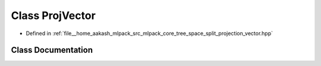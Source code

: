 .. _exhale_class_classmlpack_1_1tree_1_1ProjVector:

Class ProjVector
================

- Defined in :ref:`file__home_aakash_mlpack_src_mlpack_core_tree_space_split_projection_vector.hpp`


Class Documentation
-------------------


.. doxygenclass:: mlpack::tree::ProjVector
   :members:
   :protected-members:
   :undoc-members: